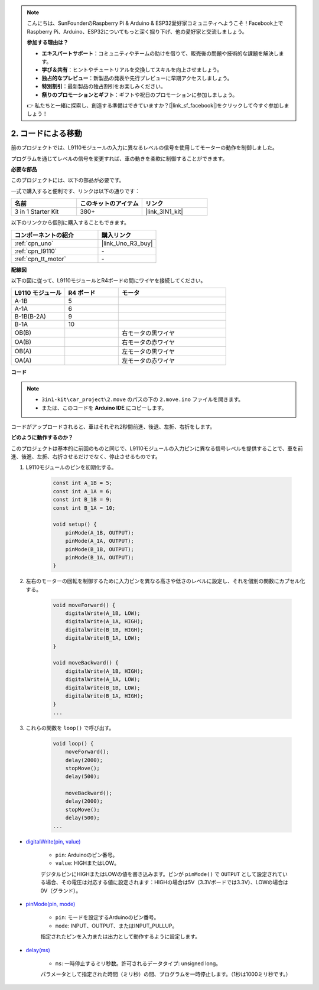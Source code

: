 .. note::

    こんにちは、SunFounderのRaspberry Pi & Arduino & ESP32愛好家コミュニティへようこそ！Facebook上でRaspberry Pi、Arduino、ESP32についてもっと深く掘り下げ、他の愛好家と交流しましょう。

    **参加する理由は？**

    - **エキスパートサポート**：コミュニティやチームの助けを借りて、販売後の問題や技術的な課題を解決します。
    - **学び＆共有**：ヒントやチュートリアルを交換してスキルを向上させましょう。
    - **独占的なプレビュー**：新製品の発表や先行プレビューに早期アクセスしましょう。
    - **特別割引**：最新製品の独占割引をお楽しみください。
    - **祭りのプロモーションとギフト**：ギフトや祝日のプロモーションに参加しましょう。

    👉 私たちと一緒に探索し、創造する準備はできていますか？[|link_sf_facebook|]をクリックして今すぐ参加しましょう！

.. _car_move_code:

2. コードによる移動
======================

前のプロジェクトでは、L9110モジュールの入力に異なるレベルの信号を使用してモーターの動作を制御しました。

プログラムを通じてレベルの信号を変更すれば、車の動きを柔軟に制御することができます。

**必要な部品**

このプロジェクトには、以下の部品が必要です。

一式で購入すると便利です、リンクは以下の通りです：

.. list-table::
    :widths: 20 20 20
    :header-rows: 1

    *   - 名前
        - このキットのアイテム
        - リンク
    *   - 3 in 1 Starter Kit
        - 380+
        - |link_3IN1_kit|

以下のリンクから個別に購入することもできます。

.. list-table::
    :widths: 30 20
    :header-rows: 1

    *   - コンポーネントの紹介
        - 購入リンク

    *   - :ref:`cpn_uno`
        - |link_Uno_R3_buy|
    *   - :ref:`cpn_l9110`
        - \-
    *   - :ref:`cpn_tt_motor`
        - \-

**配線図**

以下の図に従って、L9110モジュールとR4ボードの間にワイヤを接続してください。

.. list-table:: 
    :widths: 25 25 50
    :header-rows: 1

    * - L9110 モジュール
      - R4 ボード
      - モータ
    * - A-1B
      - 5
      - 
    * - A-1A
      - 6
      - 
    * - B-1B(B-2A)
      - 9
      - 
    * - B-1A
      - 10
      - 
    * - OB(B)
      - 
      - 右モータの黒ワイヤ
    * - OA(B)
      - 
      - 右モータの赤ワイヤ
    * - OB(A)
      - 
      - 左モータの黒ワイヤ
    * - OA(A)
      - 
      - 左モータの赤ワイヤ

.. image:: img/car_2.png
    :width: 800

**コード**

.. note::

    * ``3in1-kit\car_project\2.move`` のパスの下の ``2.move.ino`` ファイルを開きます。
    * または、このコードを **Arduino IDE** にコピーします。

.. raw:: html

    <iframe src=https://create.arduino.cc/editor/sunfounder01/6ff67dfb-a1c1-474b-a106-6acbb3a39e6f/preview?embed style="height:510px;width:100%;margin:10px 0" frameborder=0></iframe>

コードがアップロードされると、車はそれぞれ2秒間前進、後退、左折、右折をします。


**どのように動作するのか？**

このプロジェクトは基本的に前回のものと同じで、L9110モジュールの入力ピンに異なる信号レベルを提供することで、車を前進、後進、左折、右折させるだけでなく、停止させるものです。

#. L9110モジュールのピンを初期化する。

    .. code-block:: arduino

        const int A_1B = 5;
        const int A_1A = 6;
        const int B_1B = 9;
        const int B_1A = 10;

        void setup() {
            pinMode(A_1B, OUTPUT);
            pinMode(A_1A, OUTPUT);
            pinMode(B_1B, OUTPUT);
            pinMode(B_1A, OUTPUT);
        }

#. 左右のモーターの回転を制御するために入力ピンを異なる高さや低さのレベルに設定し、それを個別の関数にカプセル化する。

    .. code-block:: arduino

        void moveForward() {
            digitalWrite(A_1B, LOW);
            digitalWrite(A_1A, HIGH);
            digitalWrite(B_1B, HIGH);
            digitalWrite(B_1A, LOW);
        }

        void moveBackward() {
            digitalWrite(A_1B, HIGH);
            digitalWrite(A_1A, LOW);
            digitalWrite(B_1B, LOW);
            digitalWrite(B_1A, HIGH);
        }
        ...

#. これらの関数を ``loop()`` で呼び出す。

    .. code-block:: arduino

        void loop() {
            moveForward();
            delay(2000);
            stopMove();
            delay(500);

            moveBackward();
            delay(2000);
            stopMove();
            delay(500);
        ...

* `digitalWrite(pin, value) <https://www.arduino.cc/reference/en/language/functions/digital-io/digitalwrite/>`_

    * ``pin``: Arduinoのピン番号。
    * ``value``: HIGHまたはLOW。
    
    デジタルピンにHIGHまたはLOWの値を書き込みます。ピンが ``pinMode()`` で ``OUTPUT`` として設定されている場合、その電圧は対応する値に設定されます：HIGHの場合は5V（3.3Vボードでは3.3V）、LOWの場合は0V（グランド）。

* `pinMode(pin, mode) <https://www.arduino.cc/reference/en/language/functions/digital-io/pinmode/>`_

    * ``pin``: モードを設定するArduinoのピン番号。
    * ``mode``: INPUT、OUTPUT、またはINPUT_PULLUP。
    
    指定されたピンを入力または出力として動作するように設定します。

* `delay(ms) <https://www.arduino.cc/reference/en/language/functions/time/delay/>`_

    * ``ms``: 一時停止するミリ秒数。許可されるデータタイプ: unsigned long。

    パラメータとして指定された時間（ミリ秒）の間、プログラムを一時停止します。（1秒は1000ミリ秒です。）
